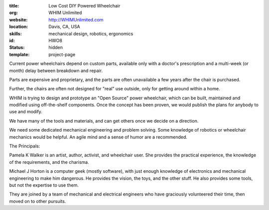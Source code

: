 :title: Low Cost DIY Powered Wheelchair
:org: WHIM Unlimited
:website: http://WHIMUnlimited.com
:location: Davis, CA, USA
:skills: mechanical design, robotics, ergonomics
:id: HWO8
:status: hidden
:template: project-page

Current power wheelchairs depend on custom parts, available only with a
doctor's prescription and a multi-week (or month) delay between breakdown and
repair.

Parts are expensive and proprietary, and the parts are often unavailable a few
years after the chair is purchased.

Further, the chairs are often not designed for "real" use outside, only for
getting around within a home.

WHIM is trying to design and prototype an "Open Source" power wheelchair, which
can be built, maintained and modified using off-the-shelf components.  Once the
concept has been proven, we would publish the plans for anybody to use and
modify.

We have many of the tools and materials, and can get others once we decide on a
direction.

We need some dedicated mechanical engineering and problem solving.  Some
knowledge of robotics or wheelchair mechanics would be helpful.  An agile mind
and a sense of humor are a recommended.

The Principals:

Pamela K Walker is an artist, author, activist, and wheelchair user.  She
provides the practical experience, the knowledge of the requirements, and the
charisma.

Michael J Horton is a computer geek (mostly software), with just enough
knowledge of electronics and mechanical engineering to make him dangerous.  He
provides the vision, the toys, and the other stuff.  He also provides some
tools, but not the expertise to use them.

They are joined by a team of mechanical and electrical engineers who have
graciously volunteered their time, then moved on to other pursuits.
